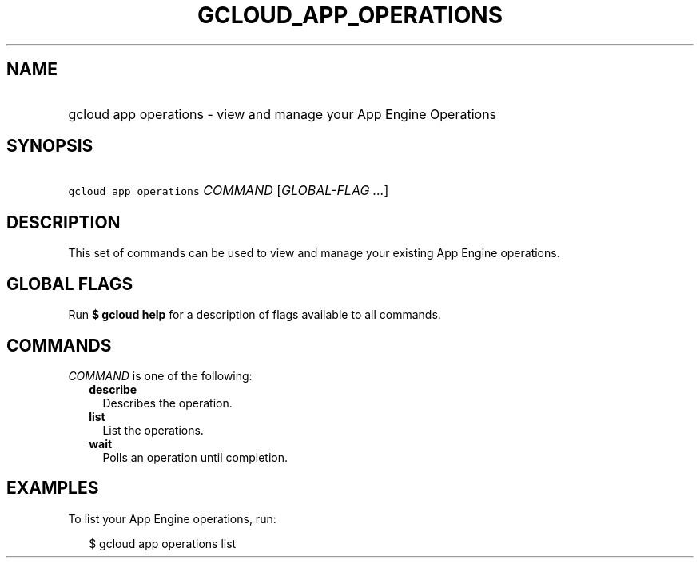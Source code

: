 
.TH "GCLOUD_APP_OPERATIONS" 1



.SH "NAME"
.HP
gcloud app operations \- view and manage your App Engine Operations



.SH "SYNOPSIS"
.HP
\f5gcloud app operations\fR \fICOMMAND\fR [\fIGLOBAL\-FLAG\ ...\fR]



.SH "DESCRIPTION"

This set of commands can be used to view and manage your existing App Engine
operations.



.SH "GLOBAL FLAGS"

Run \fB$ gcloud help\fR for a description of flags available to all commands.



.SH "COMMANDS"

\f5\fICOMMAND\fR\fR is one of the following:

.RS 2m
.TP 2m
\fBdescribe\fR
Describes the operation.

.TP 2m
\fBlist\fR
List the operations.

.TP 2m
\fBwait\fR
Polls an operation until completion.


.RE
.sp

.SH "EXAMPLES"

To list your App Engine operations, run:

.RS 2m
$ gcloud app operations list
.RE
